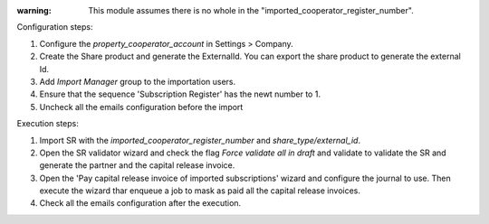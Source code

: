 
:warning: This module assumes there is no whole in the "imported_cooperator_register_number".

Configuration steps:

1. Configure the `property_cooperator_account` in Settings > Company.
2. Create the Share product and generate the ExternalId. You can export the share product to generate the external Id.
3. Add `Import Manager` group to the importation users.
4. Ensure that the sequence 'Subscription Register' has the newt number to 1.
5. Uncheck all the emails configuration before the import

Execution steps:

1. Import SR with the `imported_cooperator_register_number` and `share_type/external_id`.
2. Open the SR validator wizard and check the flag `Force validate all in draft` and validate to validate the SR and generate the partner and the capital release invoice.
3. Open the 'Pay capital release invoice of imported subscriptions' wizard and configure the journal to use. Then execute the wizard thar enqueue a job to mask as paid all the capital release invoices.
4. Check all the emails configuration after the execution.
